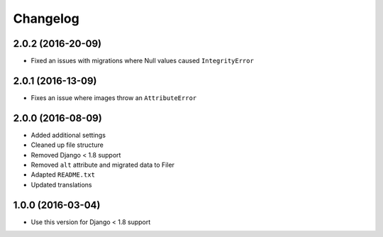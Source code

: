 =========
Changelog
=========


2.0.2 (2016-20-09)
==================

* Fixed an issues with migrations where Null values caused ``IntegrityError``


2.0.1 (2016-13-09)
==================

* Fixes an issue where images throw an ``AttributeError``


2.0.0 (2016-08-09)
==================

* Added additional settings
* Cleaned up file structure
* Removed Django < 1.8 support
* Removed ``alt`` attribute and migrated data to Filer
* Adapted ``README.txt``
* Updated translations


1.0.0 (2016-03-04)
==================

* Use this version for Django < 1.8 support
